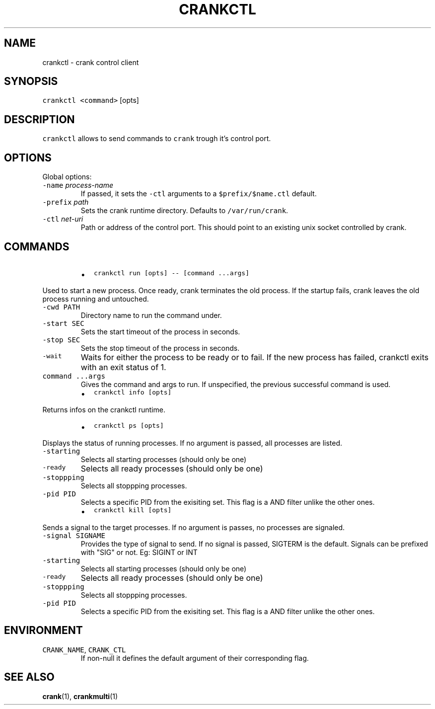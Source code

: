 .TH CRANKCTL 1 "APRIL 2014" Crank "User Manuals"
.SH NAME
.PP
crankctl \- crank control client
.SH SYNOPSIS
.PP
\fB\fCcrankctl\fR \fB\fC<command>\fR [opts]
.SH DESCRIPTION
.PP
\fB\fCcrankctl\fR allows to send commands to \fB\fCcrank\fR trough it's control port.
.SH OPTIONS
.PP
Global options:
.TP
\fB\fC\-name\fR \fIprocess\-name\fP
If passed, it sets the \fB\fC\-ctl\fR arguments to a \fB\fC$prefix/$name.ctl\fR default.
.TP
\fB\fC\-prefix\fR \fIpath\fP
Sets the crank runtime directory. Defaults to \fB\fC/var/run/crank\fR\&.
.TP
\fB\fC\-ctl\fR \fInet\-uri\fP
Path or address of the control port. This should point to an existing unix
socket controlled by crank.
.SH COMMANDS
.RS
.IP \(bu 2
\fB\fCcrankctl run [opts] \-\- [command ...args]\fR
.RE
.PP
Used to start a new process. Once ready, crank terminates the old process. If
the startup fails, crank leaves the old process running and untouched.
.TP
\fB\fC\-cwd PATH\fR
Directory name to run the command under.
.TP
\fB\fC\-start SEC\fR
Sets the start timeout of the process in seconds.
.TP
\fB\fC\-stop SEC\fR
Sets the stop timeout of the process in seconds.
.TP
\fB\fC\-wait\fR
Waits for either the process to be ready or to fail. If the new process has
failed, crankctl exits with an exit status of 1.
.TP
\fB\fCcommand ...args\fR
Gives the command and args to run. If unspecified, the previous successful
command is used.
.RS
.IP \(bu 2
\fB\fCcrankctl info [opts]\fR
.RE
.PP
Returns infos on the crankctl runtime.
.RS
.IP \(bu 2
\fB\fCcrankctl ps [opts]\fR
.RE
.PP
Displays the status of running processes. If no argument is passed, all
processes are listed.
.TP
\fB\fC\-starting\fR
Selects all starting processes (should only be one)
.TP
\fB\fC\-ready\fR
Selects all ready processes (should only be one)
.TP
\fB\fC\-stoppping\fR
Selects all stoppping processes.
.TP
\fB\fC\-pid PID\fR
Selects a specific PID from the exisiting set. This flag is a AND filter
unlike the other ones.
.RS
.IP \(bu 2
\fB\fCcrankctl kill [opts]\fR
.RE
.PP
Sends a signal to the target processes. If no argument is passes, no processes
are signaled.
.TP
\fB\fC\-signal SIGNAME\fR
Provides the type of signal to send. If no signal is passed, SIGTERM is the
default. Signals can be prefixed with "SIG" or not. Eg: SIGINT or INT
.TP
\fB\fC\-starting\fR
Selects all starting processes (should only be one)
.TP
\fB\fC\-ready\fR
Selects all ready processes (should only be one)
.TP
\fB\fC\-stoppping\fR
Selects all stoppping processes.
.TP
\fB\fC\-pid PID\fR
Selects a specific PID from the exisiting set. This flag is a AND filter
unlike the other ones.
.SH ENVIRONMENT
.TP
\fB\fCCRANK_NAME\fR, \fB\fCCRANK_CTL\fR
If non\-null it defines the default argument of their corresponding flag.
.SH SEE ALSO
.PP
.BR crank (1), 
.BR crankmulti (1)
